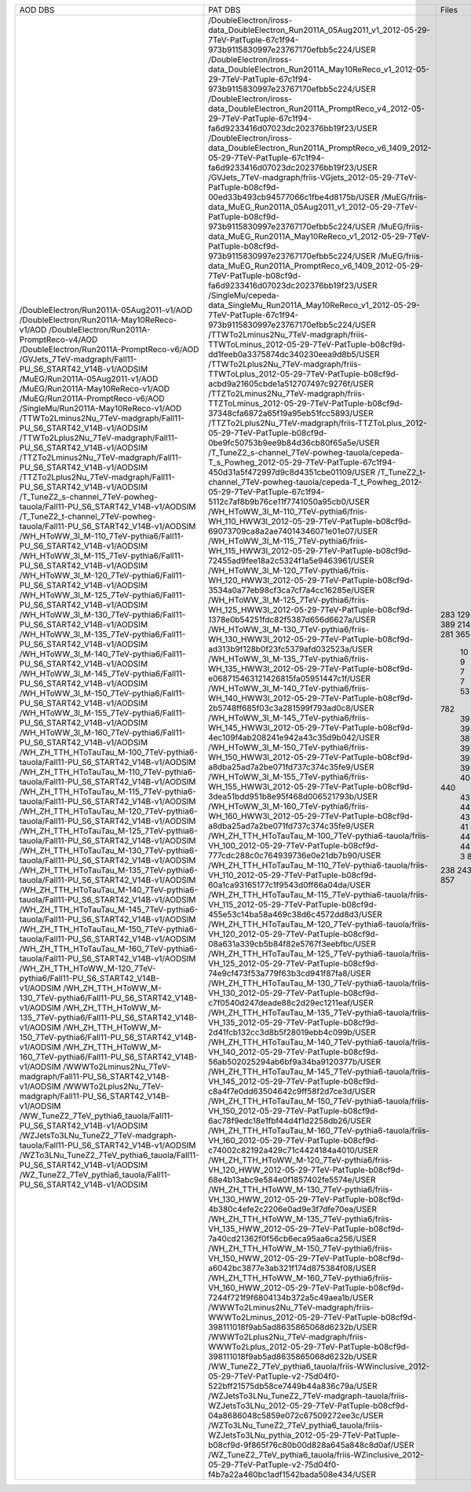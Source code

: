 +------------------------------------------------------------------------------------+----------------------------------------------------------------------------------------------------------------------------------------------+-------+----------+
|                                      AOD DBS                                       |                                                                   PAT DBS                                                                    | Files |  Events  |
+------------------------------------------------------------------------------------+----------------------------------------------------------------------------------------------------------------------------------------------+-------+----------+
| /DoubleElectron/Run2011A-05Aug2011-v1/AOD                                          | /DoubleElectron/iross-data_DoubleElectron_Run2011A_05Aug2011_v1_2012-05-29-7TeV-PatTuple-67c1f94-973b9115830997e23767170efbb5c224/USER       |  283  | 4339803  |
| /DoubleElectron/Run2011A-May10ReReco-v1/AOD                                        | /DoubleElectron/iross-data_DoubleElectron_Run2011A_May10ReReco_v1_2012-05-29-7TeV-PatTuple-67c1f94-973b9115830997e23767170efbb5c224/USER     |  129  | 1225630  |
| /DoubleElectron/Run2011A-PromptReco-v4/AOD                                         | /DoubleElectron/iross-data_DoubleElectron_Run2011A_PromptReco_v4_2012-05-29-7TeV-PatTuple-67c1f94-fa6d9233416d07023dc202376bb19f23/USER      |  923  | 11302307 |
| /DoubleElectron/Run2011A-PromptReco-v6/AOD                                         | /DoubleElectron/iross-data_DoubleElectron_Run2011A_PromptReco_v6_1409_2012-05-29-7TeV-PatTuple-67c1f94-fa6d9233416d07023dc202376bb19f23/USER |  389  |   N/A    |
| /GVJets_7TeV-madgraph/Fall11-PU_S6_START42_V14B-v1/AODSIM                          | /GVJets_7TeV-madgraph/friis-VGjets_2012-05-29-7TeV-PatTuple-b08cf9d-00ed33b493cb94577066c1fbe4d8175b/USER                                    |  214  |   N/A    |
| /MuEG/Run2011A-05Aug2011-v1/AOD                                                    | /MuEG/friis-data_MuEG_Run2011A_05Aug2011_v1_2012-05-29-7TeV-PatTuple-b08cf9d-973b9115830997e23767170efbb5c224/USER                           |  217  | 2660573  |
| /MuEG/Run2011A-May10ReReco-v1/AOD                                                  | /MuEG/friis-data_MuEG_Run2011A_May10ReReco_v1_2012-05-29-7TeV-PatTuple-b08cf9d-973b9115830997e23767170efbb5c224/USER                         |  281  | 2487723  |
| /MuEG/Run2011A-PromptReco-v6/AOD                                                   | /MuEG/friis-data_MuEG_Run2011A_PromptReco_v6_1409_2012-05-29-7TeV-PatTuple-b08cf9d-fa6d9233416d07023dc202376bb19f23/USER                     |  365  | 4725556  |
| /SingleMu/Run2011A-May10ReReco-v1/AOD                                              | /SingleMu/cepeda-data_SingleMu_Run2011A_May10ReReco_v1_2012-05-29-7TeV-PatTuple-67c1f94-973b9115830997e23767170efbb5c224/USER                |  235  | 1056614  |
| /TTWTo2Lminus2Nu_7TeV-madgraph/Fall11-PU_S6_START42_V14B-v1/AODSIM                 | /TTWTo2Lminus2Nu_7TeV-madgraph/friis-TTWToLminus_2012-05-29-7TeV-PatTuple-b08cf9d-dd1feeb0a3375874dc340230eea9d8b5/USER                      |   10  |  46450   |
| /TTWTo2Lplus2Nu_7TeV-madgraph/Fall11-PU_S6_START42_V14B-v1/AODSIM                  | /TTWTo2Lplus2Nu_7TeV-madgraph/friis-TTWToLplus_2012-05-29-7TeV-PatTuple-b08cf9d-acbd9a21605cbde1a512707497c9276f/USER                        |   9   |  40780   |
| /TTZTo2Lminus2Nu_7TeV-madgraph/Fall11-PU_S6_START42_V14B-v1/AODSIM                 | /TTZTo2Lminus2Nu_7TeV-madgraph/friis-TTZToLminus_2012-05-29-7TeV-PatTuple-b08cf9d-37348cfa6872a65f19a95eb51fcc5893/USER                      |   7   |   N/A    |
| /TTZTo2Lplus2Nu_7TeV-madgraph/Fall11-PU_S6_START42_V14B-v1/AODSIM                  | /TTZTo2Lplus2Nu_7TeV-madgraph/friis-TTZToLplus_2012-05-29-7TeV-PatTuple-b08cf9d-0be9fc50753b9ee9b84d36cb80f65a5e/USER                        |   7   |  33645   |
| /T_TuneZ2_s-channel_7TeV-powheg-tauola/Fall11-PU_S6_START42_V14B-v1/AODSIM         | /T_TuneZ2_s-channel_7TeV-powheg-tauola/cepeda-T_s_Powheg_2012-05-29-7TeV-PatTuple-67c1f94-450d31a5f472997d9c8d4351cbe01109/USER              |   53  |  102228  |
| /T_TuneZ2_t-channel_7TeV-powheg-tauola/Fall11-PU_S6_START42_V14B-v1/AODSIM         | /T_TuneZ2_t-channel_7TeV-powheg-tauola/cepeda-T_t_Powheg_2012-05-29-7TeV-PatTuple-67c1f94-5112c7af8b9b76ce11f7741050a95cb0/USER              |  782  | 1433351  |
| /WH_HToWW_3l_M-110_7TeV-pythia6/Fall11-PU_S6_START42_V14B-v1/AODSIM                | /WH_HToWW_3l_M-110_7TeV-pythia6/friis-WH_110_HWW3l_2012-05-29-7TeV-PatTuple-b08cf9d-69073709ca8a2ae74014346071e01e07/USER                    |   39  |  168416  |
| /WH_HToWW_3l_M-115_7TeV-pythia6/Fall11-PU_S6_START42_V14B-v1/AODSIM                | /WH_HToWW_3l_M-115_7TeV-pythia6/friis-WH_115_HWW3l_2012-05-29-7TeV-PatTuple-b08cf9d-72455ad9fee18a2c5324f1a5e9463961/USER                    |   39  |  170146  |
| /WH_HToWW_3l_M-120_7TeV-pythia6/Fall11-PU_S6_START42_V14B-v1/AODSIM                | /WH_HToWW_3l_M-120_7TeV-pythia6/friis-WH_120_HWW3l_2012-05-29-7TeV-PatTuple-b08cf9d-3534a0a77eb98cf3ca7cf7a4cc16285e/USER                    |   39  |  171645  |
| /WH_HToWW_3l_M-125_7TeV-pythia6/Fall11-PU_S6_START42_V14B-v1/AODSIM                | /WH_HToWW_3l_M-125_7TeV-pythia6/friis-WH_125_HWW3l_2012-05-29-7TeV-PatTuple-b08cf9d-1378e0b54251fdc82f5387d656d6627a/USER                    |   39  |   N/A    |
| /WH_HToWW_3l_M-130_7TeV-pythia6/Fall11-PU_S6_START42_V14B-v1/AODSIM                | /WH_HToWW_3l_M-130_7TeV-pythia6/friis-WH_130_HWW3l_2012-05-29-7TeV-PatTuple-b08cf9d-ad313b9f128b0f23fc5379afd032523a/USER                    |   38  |  170707  |
| /WH_HToWW_3l_M-135_7TeV-pythia6/Fall11-PU_S6_START42_V14B-v1/AODSIM                | /WH_HToWW_3l_M-135_7TeV-pythia6/friis-WH_135_HWW3l_2012-05-29-7TeV-PatTuple-b08cf9d-e068715463121426815fa05951447c1f/USER                    |   39  |  176562  |
| /WH_HToWW_3l_M-140_7TeV-pythia6/Fall11-PU_S6_START42_V14B-v1/AODSIM                | /WH_HToWW_3l_M-140_7TeV-pythia6/friis-WH_140_HWW3l_2012-05-29-7TeV-PatTuple-b08cf9d-2b5748ff685f03c3a281599f793ad0c8/USER                    |   39  |  177280  |
| /WH_HToWW_3l_M-145_7TeV-pythia6/Fall11-PU_S6_START42_V14B-v1/AODSIM                | /WH_HToWW_3l_M-145_7TeV-pythia6/friis-WH_145_HWW3l_2012-05-29-7TeV-PatTuple-b08cf9d-4ec109f4ab208241e942a43c35d9b042/USER                    |   39  |  178426  |
| /WH_HToWW_3l_M-150_7TeV-pythia6/Fall11-PU_S6_START42_V14B-v1/AODSIM                | /WH_HToWW_3l_M-150_7TeV-pythia6/friis-WH_150_HWW3l_2012-05-29-7TeV-PatTuple-b08cf9d-a8dba25ad7a2be071fd737c374c35fe9/USER                    |   39  |  179618  |
| /WH_HToWW_3l_M-155_7TeV-pythia6/Fall11-PU_S6_START42_V14B-v1/AODSIM                | /WH_HToWW_3l_M-155_7TeV-pythia6/friis-WH_155_HWW3l_2012-05-29-7TeV-PatTuple-b08cf9d-3dea51bdd951b8e95f468d006521793b/USER                    |   38  |  175909  |
| /WH_HToWW_3l_M-160_7TeV-pythia6/Fall11-PU_S6_START42_V14B-v1/AODSIM                | /WH_HToWW_3l_M-160_7TeV-pythia6/friis-WH_160_HWW3l_2012-05-29-7TeV-PatTuple-b08cf9d-a8dba25ad7a2be071fd737c374c35fe9/USER                    |   39  |  181385  |
| /WH_ZH_TTH_HToTauTau_M-100_7TeV-pythia6-tauola/Fall11-PU_S6_START42_V14B-v1/AODSIM | /WH_ZH_TTH_HToTauTau_M-100_7TeV-pythia6-tauola/friis-VH_100_2012-05-29-7TeV-PatTuple-b08cf9d-777cdc288c0c764939736e0e21db7b90/USER           |   44  |   N/A    |
| /WH_ZH_TTH_HToTauTau_M-110_7TeV-pythia6-tauola/Fall11-PU_S6_START42_V14B-v1/AODSIM | /WH_ZH_TTH_HToTauTau_M-110_7TeV-pythia6-tauola/friis-VH_110_2012-05-29-7TeV-PatTuple-b08cf9d-60a1ca93165177c1f9543d0ff66a04da/USER           |   40  |   N/A    |
| /WH_ZH_TTH_HToTauTau_M-115_7TeV-pythia6-tauola/Fall11-PU_S6_START42_V14B-v1/AODSIM | /WH_ZH_TTH_HToTauTau_M-115_7TeV-pythia6-tauola/friis-VH_115_2012-05-29-7TeV-PatTuple-b08cf9d-455e53c14ba58a469c38d6c4572dd8d3/USER           |   44  |   N/A    |
| /WH_ZH_TTH_HToTauTau_M-120_7TeV-pythia6-tauola/Fall11-PU_S6_START42_V14B-v1/AODSIM | /WH_ZH_TTH_HToTauTau_M-120_7TeV-pythia6-tauola/friis-VH_120_2012-05-29-7TeV-PatTuple-b08cf9d-08a631a339cb5b84f82e5767f3eebfbc/USER           |  440  | 1256522  |
| /WH_ZH_TTH_HToTauTau_M-125_7TeV-pythia6-tauola/Fall11-PU_S6_START42_V14B-v1/AODSIM | /WH_ZH_TTH_HToTauTau_M-125_7TeV-pythia6-tauola/friis-VH_125_2012-05-29-7TeV-PatTuple-b08cf9d-74e9cf473f53a779f63b3cd941f87fa8/USER           |   43  |  125560  |
| /WH_ZH_TTH_HToTauTau_M-130_7TeV-pythia6-tauola/Fall11-PU_S6_START42_V14B-v1/AODSIM | /WH_ZH_TTH_HToTauTau_M-130_7TeV-pythia6-tauola/friis-VH_130_2012-05-29-7TeV-PatTuple-b08cf9d-c7f0540d247deade88c2d29ec1211eaf/USER           |   43  |  126448  |
| /WH_ZH_TTH_HToTauTau_M-135_7TeV-pythia6-tauola/Fall11-PU_S6_START42_V14B-v1/AODSIM | /WH_ZH_TTH_HToTauTau_M-135_7TeV-pythia6-tauola/friis-VH_135_2012-05-29-7TeV-PatTuple-b08cf9d-2d41fcb132cc3d8b5f28019ebb4c099b/USER           |   44  |  128883  |
| /WH_ZH_TTH_HToTauTau_M-140_7TeV-pythia6-tauola/Fall11-PU_S6_START42_V14B-v1/AODSIM | /WH_ZH_TTH_HToTauTau_M-140_7TeV-pythia6-tauola/friis-VH_140_2012-05-29-7TeV-PatTuple-b08cf9d-56ab502025294ab6bf9a34ba9120377b/USER           |   43  |   N/A    |
| /WH_ZH_TTH_HToTauTau_M-145_7TeV-pythia6-tauola/Fall11-PU_S6_START42_V14B-v1/AODSIM | /WH_ZH_TTH_HToTauTau_M-145_7TeV-pythia6-tauola/friis-VH_145_2012-05-29-7TeV-PatTuple-b08cf9d-c8a4f7e0dd63504642c9ff58f2d7ce3d/USER           |   43  |  130387  |
| /WH_ZH_TTH_HToTauTau_M-150_7TeV-pythia6-tauola/Fall11-PU_S6_START42_V14B-v1/AODSIM | /WH_ZH_TTH_HToTauTau_M-150_7TeV-pythia6-tauola/friis-VH_150_2012-05-29-7TeV-PatTuple-b08cf9d-6ac78f9edc18e1fbf44d4f1d2258db26/USER           |   43  |   N/A    |
| /WH_ZH_TTH_HToTauTau_M-160_7TeV-pythia6-tauola/Fall11-PU_S6_START42_V14B-v1/AODSIM | /WH_ZH_TTH_HToTauTau_M-160_7TeV-pythia6-tauola/friis-VH_160_2012-05-29-7TeV-PatTuple-b08cf9d-c74002c82192a429c71c4424184a4010/USER           |   41  |  129002  |
| /WH_ZH_TTH_HToWW_M-120_7TeV-pythia6/Fall11-PU_S6_START42_V14B-v1/AODSIM            | /WH_ZH_TTH_HToWW_M-120_7TeV-pythia6/friis-VH_120_HWW_2012-05-29-7TeV-PatTuple-b08cf9d-68e4b13abc9e584e0f1857402fe5574e/USER                  |   44  |   N/A    |
| /WH_ZH_TTH_HToWW_M-130_7TeV-pythia6/Fall11-PU_S6_START42_V14B-v1/AODSIM            | /WH_ZH_TTH_HToWW_M-130_7TeV-pythia6/friis-VH_130_HWW_2012-05-29-7TeV-PatTuple-b08cf9d-4b380c4efe2c2206e0ad9e3f7dfe70ea/USER                  |   44  |  114827  |
| /WH_ZH_TTH_HToWW_M-135_7TeV-pythia6/Fall11-PU_S6_START42_V14B-v1/AODSIM            | /WH_ZH_TTH_HToWW_M-135_7TeV-pythia6/friis-VH_135_HWW_2012-05-29-7TeV-PatTuple-b08cf9d-7a40cd21362f0f56cb6eca95aa6ca256/USER                  |   40  |   N/A    |
| /WH_ZH_TTH_HToWW_M-150_7TeV-pythia6/Fall11-PU_S6_START42_V14B-v1/AODSIM            | /WH_ZH_TTH_HToWW_M-150_7TeV-pythia6/friis-VH_150_HWW_2012-05-29-7TeV-PatTuple-b08cf9d-a6042bc3877e3ab321f174d875384f08/USER                  |   44  |   N/A    |
| /WH_ZH_TTH_HToWW_M-160_7TeV-pythia6/Fall11-PU_S6_START42_V14B-v1/AODSIM            | /WH_ZH_TTH_HToWW_M-160_7TeV-pythia6/friis-VH_160_HWW_2012-05-29-7TeV-PatTuple-b08cf9d-7244f721f9f6804134b372a5c49aea1b/USER                  |   44  |   N/A    |
| /WWWTo2Lminus2Nu_7TeV-madgraph/Fall11-PU_S6_START42_V14B-v1/AODSIM                 | /WWWTo2Lminus2Nu_7TeV-madgraph/friis-WWWTo2Lminus_2012-05-29-7TeV-PatTuple-b08cf9d-398111018f9ab5ad8635865068d6232b/USER                     |   3   |   N/A    |
| /WWWTo2Lplus2Nu_7TeV-madgraph/Fall11-PU_S6_START42_V14B-v1/AODSIM                  | /WWWTo2Lplus2Nu_7TeV-madgraph/friis-WWWTo2Lplus_2012-05-29-7TeV-PatTuple-b08cf9d-398111018f9ab5ad8635865068d6232b/USER                       |   8   |  35986   |
| /WW_TuneZ2_7TeV_pythia6_tauola/Fall11-PU_S6_START42_V14B-v1/AODSIM                 | /WW_TuneZ2_7TeV_pythia6_tauola/friis-WWinclusive_2012-05-29-7TeV-PatTuple-v2-75d04f0-522bff21575db58ce7449b44a836c79a/USER                   |  238  |  474627  |
| /WZJetsTo3LNu_TuneZ2_7TeV-madgraph-tauola/Fall11-PU_S6_START42_V14B-v1/AODSIM      | /WZJetsTo3LNu_TuneZ2_7TeV-madgraph-tauola/friis-WZJetsTo3LNu_2012-05-29-7TeV-PatTuple-b08cf9d-04a8686048c5859e072c67509272ee3c/USER          |  243  |  952465  |
| /WZTo3LNu_TuneZ2_7TeV_pythia6_tauola/Fall11-PU_S6_START42_V14B-v1/AODSIM           | /WZTo3LNu_TuneZ2_7TeV_pythia6_tauola/friis-WZJetsTo3LNu_pythia_2012-05-29-7TeV-PatTuple-b08cf9d-9f865f76c80b00d828a645a848c8d0af/USER        |  219  |   N/A    |
| /WZ_TuneZ2_7TeV_pythia6_tauola/Fall11-PU_S6_START42_V14B-v1/AODSIM                 | /WZ_TuneZ2_7TeV_pythia6_tauola/friis-WZinclusive_2012-05-29-7TeV-PatTuple-v2-75d04f0-f4b7a22a460bc1adf1542bada508e434/USER                   |  857  | 1378471  |
+------------------------------------------------------------------------------------+----------------------------------------------------------------------------------------------------------------------------------------------+-------+----------+
